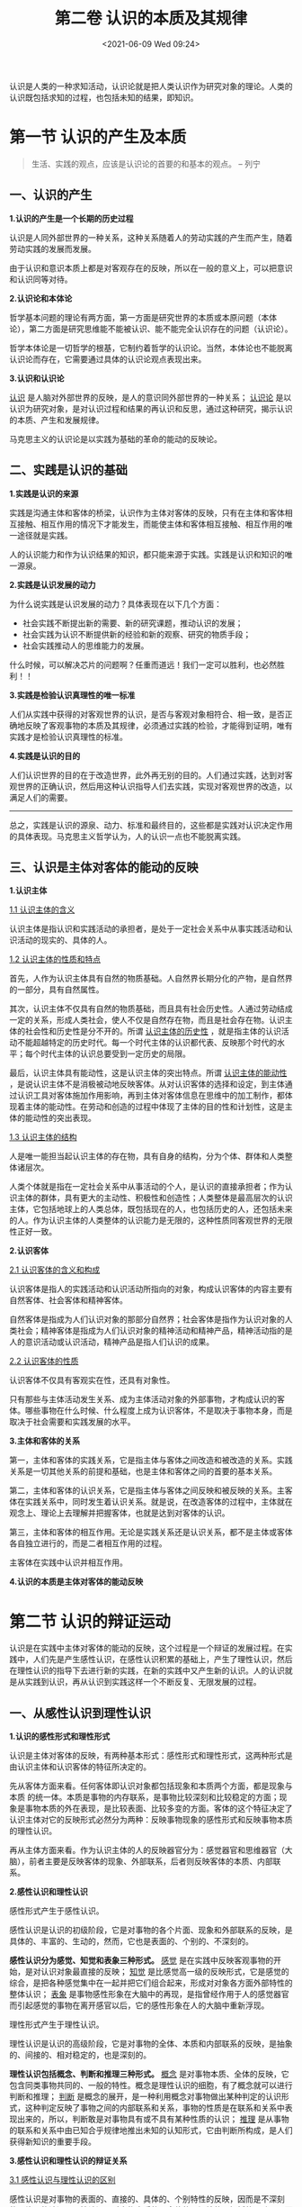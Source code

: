 #+DATE: <2021-06-09 Wed 09:24>
#+TITLE: 第二卷 认识的本质及其规律

认识是人类的一种求知活动，认识论就是把人类认识作为研究对象的理论。人类的认识既包括求知的过程，也包括未知的结果，即知识。

* 第一节 认识的产生及本质

#+BEGIN_QUOTE
生活、实践的观点，应该是认识论的首要的和基本的观点。 -- 列宁
#+END_QUOTE

** 一、认识的产生

*1.认识的产生是一个长期的历史过程*

认识是人同外部世界的一种关系，这种关系随着人的劳动实践的产生而产生，随着劳动实践的发展而发展。

#+BEGIN_EXPORT html
<div class="jk-note">
由于认识和意识本质上都是对客观存在的反映，所以在一般的意义上，可以把意识和认识同等对待。
</div>
#+END_EXPORT

*2.认识论和本体论*

哲学基本问题的理论有两方面，第一方面是研究世界的本质或本原问题（本体论），第二方面是研究思维能不能被认识、能不能完全认识存在的问题（认识论）。

哲学本体论是一切哲学的根基，它制约着哲学的认识论。当然，本体论也不能脱离认识论而存在，它需要通过具体的认识论观点表现出来。

*3.认识和认识论*

_认识_ 是人脑对外部世界的反映，是人的意识同外部世界的一种关系； _认识论_ 是以认识为研究对象，是对认识过程和结果的再认识和反思，通过这种研究，揭示认识的本质、产生和发展规律。

马克思主义的认识论是以实践为基础的革命的能动的反映论。

** 二、实践是认识的基础

*1.实践是认识的来源*

实践是沟通主体和客体的桥梁，认识作为主体对客体的反映，只有在主体和客体相互接触、相互作用的情况下才能发生，而能使主体和客体相互接触、相互作用的唯一途径就是实践。

人的认识能力和作为认识结果的知识，都只能来源于实践。实践是认识和知识的唯一源泉。

*2.实践是认识发展的动力*

为什么说实践是认识发展的动力？具体表现在以下几个方面：
- 社会实践不断提出新的需要、新的研究课题，推动认识的发展；
- 社会实践为认识不断提供新的经验和新的观察、研究的物质手段；
- 社会实践推动人的思维能力的发展。

#+BEGIN_EXPORT html
<div class="jk-essay">
什么时候，可以解决芯片的问题啊？任重而道远！我们一定可以胜利，也必然胜利！！
</div>
#+END_EXPORT

*3.实践是检验认识真理性的唯一标准*

人们从实践中获得的对客观世界的认识，是否与客观对象相符合、相一致，是否正确地反映了客观事物的本质及其规律，必须通过实践的检验，才能得到证明，唯有实践才是检验认识真理性的标准。

*4.实践是认识的目的*

人们认识世界的目的在于改造世界，此外再无别的目的。人们通过实践，达到对客观世界的正确认识，然后用这种认识指导人们去实践，实现对客观世界的改造，以满足人们的需要。

-----

总之，实践是认识的源泉、动力、标准和最终目的，这些都是实践对认识决定作用的具体表现。马克思主义哲学认为，人的认识一点也不能脱离实践。

** 三、认识是主体对客体的能动的反映

*1.认识主体*

_1.1 认识主体的含义_

认识主体是指认识和实践活动的承担者，是处于一定社会关系中从事实践活动和认识活动的现实的、具体的人。

_1.2 认识主体的性质和特点_

首先，人作为认识主体具有自然的物质基础。人自然界长期分化的产物，是自然界的一部分，具有自然属性。

其次，认识主体不仅具有自然的物质基础，而且具有社会历史性。人通过劳动结成一定的关系，形成人类社会，使人不仅是自然存在物，而且是社会存在物。认识主体的社会性和历史性是分不开的。所谓 _认识主体的历史性_ ，就是指主体的认识活动不能超越特定的历史时代。每一个时代主体的认识都代表、反映那个时代的水平；每个时代主体的认识总要受到一定历史的局限。

最后，认识主体具有能动性，这是认识主体的突出特点。所谓 _认识主体的能动性_ ，是说认识主体不是消极被动地反映客体。从对认识客体的选择和设定，到主体通过认识工具对客体施加作用影响，再到主体对客体信息在思维中的加工制作，都体现着主体的能动性。在劳动和创造的过程中体现了主体的目的性和计划性，这是主体的能动性的突出表现。

_1.3 认识主体的结构_

人是唯一能担当起认识主体的存在物，具有自身的结构，分为个体、群体和人类整体诸层次。

人类个体就是指在一定社会关系中从事活动的个人，是认识的直接承担者；作为认识主体的群体，具有更大的主动性、积极性和创造性；人类整体是最高层次的认识主体，它包括地球上的人类总体，既包括现在的人，也包括历史的人，还包括未来的人。作为认识主体的人类整体的认识能力是无限的，这种性质同客观世界的无限性正好一致。

*2.认识客体*

_2.1 认识客体的含义和构成_

认识客体是指人的实践活动和认识活动所指向的对象，构成认识客体的内容主要有自然客体、社会客体和精神客体。

自然客体是指成为人们认识对象的那部分自然界；社会客体是指作为认识对象的人类社会；精神客体是指成为人们认识对象的精神活动和精神产品，精神活动指的是人的意识活动或认识活动，精神产品是指人们认识的成果。

_2.2 认识客体的性质_

认识客体不仅具有客观实在性，还具有对象性。

只有那些与主体活动发生关系、成为主体活动对象的外部事物，才构成认识的客体。哪些事物在什么时候、什么程度上成为认识客体，不是取决于事物本身，而是取决于社会需要和实践发展的水平。

*3.主体和客体的关系*

第一，主体和客体的实践关系，它是指主体与客体之间改造和被改造的关系。实践关系是一切其他关系的前提和基础，也是主体和客体之间的首要的基本关系。

第二，主体和客体的认识关系，它是指主体与客体之间反映和被反映的关系。主客体在实践关系中，同时发生着认识关系。就是说，在改造客体的过程中，主体就在观念上、理论上去理解并把握客体，也就是达到对客体的认识。

第三，主体和客体的相互作用。无论是实践关系还是认识关系，都不是主体或客体各自独立进行的，而是二者相互作用的过程。

#+BEGIN_EXPORT html
<div class="jk-essay">
主客体在实践中认识并相互作用。
</div>
#+END_EXPORT

*4.认识的本质是主体对客体的能动反映*

* 第二节 认识的辩证运动

认识是在实践中主体对客体的能动的反映，这个过程是一个辩证的发展过程。在实践中，人们先是产生感性认识，在感性认识积累的基础上，产生了理性认识，然后在理性认识的指导下去进行新的实践，在新的实践中又产生新的认识。人的认识就是从实践到认识，再从认识到实践这样一个不断反复、无限发展的过程。

** 一、从感性认识到理性认识

*1.认识的感性形式和理性形式*

认识是主体对客体的反映，有两种基本形式：感性形式和理性形式，这两种形式是由认识主体和认识客体的特征所决定的。

先从客体方面来看。任何客体即认识对象都包括现象和本质两个方面，都是现象与本质 的统一体。本质是事物的内存联系，是事物比较深刻和比较稳定的方面；现象是事物本质的外在表现，是比较表面、比较多变的方面。客体的这个特征决定了认识主体对它的反映形式必然分为两种：反映事物现象的感性形式和反映事物本质的理性认识。

再从主体方面来看。作为认识主体的人的反映器官分为：感觉器官和思维器官（大脑），前者主要是反映客体的现象、外部联系，后者则反映客体的本质、内部联系。

*2.感性认识和理性认识*

感性形式产生于感性认识。

感性认识是认识的初级阶段，它是对事物的各个片面、现象和外部联系的反映，是具体的、丰富的、生动的，然而，它也是表面的、个别的、不深刻的。

*感性认识分为感觉、知觉和表象三种形式。* _感觉_ 是在实践中反映客观事物的开始，是对认识对象最直接的反映； _知觉_ 是比感觉高一级的反映形式，它是感觉的综合，是把各种感觉集中在一起并把它们组合起来，形成对对象各方面外部特性的整体认识； _表象_ 是事物感性形象在大脑中的再现，是指曾经作用于人的感觉器官而引起感觉的事物在离开感官以后，它的感性形象在人的大脑中重新浮现。

理性形式产生于理性认识。

理性认识是认识的高级阶段，它是对事物的全体、本质和内部联系的反映，是抽象的、间接的、相对稳定的，也是深刻的。

*理性认识包括概念、判断和推理三种形式。* _概念_ 是对事物本质、全体的反映，它包含同类事物共同的、一般的特性。概念是理性认识的细胞，有了概念就可以进行判断和推理； _判断_ 是概念的展开，是一种利用概念对事物做出某种判定的认识形式，这种判定反映了事物之间的内部联系和关系，事物的性质是在联系和关系中表现出来的，所以，判断敢是对事物具有或不具有某种性质的认识； _推理_ 是从事物的联系和关系中由已知合乎规律地推出未知的认知形式，它由判断所构成，是人们获得新知识的重要手段。

*3.感性认识和理性认识的辩证关系*

_3.1 感性认识与理性认识的区别_

感性认识是对事物的表面的、直接的、具体的、个别特性的反映，因而是不深刻的、片面的认识；理性认识是对事物本质的、全体的、间接的、概括的反映，因而是深刻的、全面的、相对稳定的认识。

_3.2 感性认识与理性认识的联系_

其一，理性认识依赖于感性认识。

感性认识是认识的开始，是理性认识的基础。本质是通过现象表现出来的，只有透过现象才能揭示事物的本质，只有通过对感性材料加工制作，才能形成理性认识。离开感性认识就没有理性认识。坚持了这一点，就是在认识论上坚持了唯物论。

其二，感性认识有待于发展到理性认识。

感性认识只是对事物外部现象的反映，尚未达到对事物本质的认识。认识的真正任务在于经过感性认识达到理性认识，揭示事物的本质和发展规律。坚持了这一点，就是在认识论上坚持了辩证法。

其三，感性认识和理性认识相互渗透。

一方面，感性认识中有理性认识，任何感性认识都是在理性认识指导下进行的，而且用概念、判断等理性形式表达的；另一方面，理性认识中包含感性的成分，理性认识必须以感性材料为基础，如果没有大量的感性材料，理性认识就无法进行抽象和概括。在人的实际认识过程中既没有纯粹的感性认识，也没有纯粹的理性认识。

-----

由此可见，在认识过程中，感性认识和理性认识是不可分割的，如果将二者割裂开，就会犯经验论或唯理论的错误。在实际工作中，经验论和唯理论是经验主义（夸大局部经验，否认理论指导）和教条主义（死搬理论，轻视实际经验）的认识论根源。

*4.由感性认识到理性认识的飞跃*

#+BEGIN_QUOTE
认识的真正任务在于经过感觉而到过于思维，到达于逐步了解客观事物的内部矛盾，了解它的规律性，了解这一过程和那一过程间的内部联系，即到过于论理的认识。

-- 毛泽东
#+END_QUOTE

人们在实践中，最先是通过各种感觉器官同认识对象发生直接的接触，产生感性认识。由于实践的继续，研发认识积累多了，就会由量变发展到质变，出现认识的飞跃，由感性认识上升到理性认识。

认识的这次飞跃非常重要，它是认识任务的真正完成。

感性认识向理性认识的飞跃要具备两个条件：
- 必须有正确的思维方法；
- 感性材料应是丰富的、全面的，而不是零散不全的。

** 二、从理性认识到实践

马克思主义哲学认识论认为，认识由感性上升到理性，只是完成了认识运动的一半，还需要把前一阶段获得的理论用于指导实践，实现对客观世界的改造，即实现由理性认识向实践的飞跃。

认识的这次飞跃比第一次飞跃具有更加重大的意义。

一方面，只有经过这次飞跃，才能把理论用于指导实践，实现对客观世界的改造；另一方面，只有经过这一次飞跃，使理性认识再回到实践中去，才能使之得到检验（是否与预想一致、完全一致），得到丰富和发展。

** 三、认识过程的多次反复和有限与无限的辩证统一

